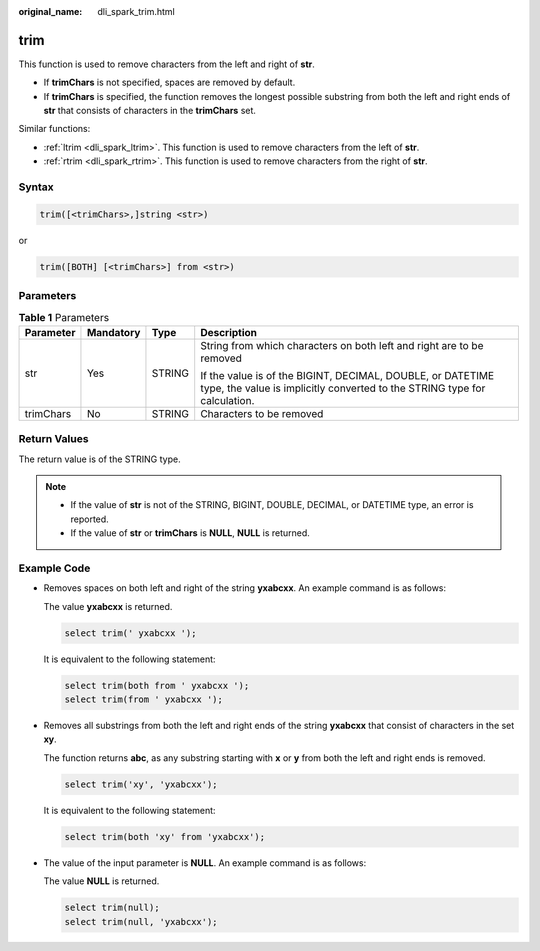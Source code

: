 :original_name: dli_spark_trim.html

.. _dli_spark_trim:

trim
====

This function is used to remove characters from the left and right of **str**.

-  If **trimChars** is not specified, spaces are removed by default.
-  If **trimChars** is specified, the function removes the longest possible substring from both the left and right ends of **str** that consists of characters in the **trimChars** set.

Similar functions:

-  :ref:`ltrim <dli_spark_ltrim>`. This function is used to remove characters from the left of **str**.
-  :ref:`rtrim <dli_spark_rtrim>`. This function is used to remove characters from the right of **str**.

Syntax
------

.. code-block::

   trim([<trimChars>,]string <str>)

or

.. code-block::

   trim([BOTH] [<trimChars>] from <str>)

Parameters
----------

.. table:: **Table 1** Parameters

   +-----------------+-----------------+-----------------+-----------------------------------------------------------------------------------------------------------------------------------------+
   | Parameter       | Mandatory       | Type            | Description                                                                                                                             |
   +=================+=================+=================+=========================================================================================================================================+
   | str             | Yes             | STRING          | String from which characters on both left and right are to be removed                                                                   |
   |                 |                 |                 |                                                                                                                                         |
   |                 |                 |                 | If the value is of the BIGINT, DECIMAL, DOUBLE, or DATETIME type, the value is implicitly converted to the STRING type for calculation. |
   +-----------------+-----------------+-----------------+-----------------------------------------------------------------------------------------------------------------------------------------+
   | trimChars       | No              | STRING          | Characters to be removed                                                                                                                |
   +-----------------+-----------------+-----------------+-----------------------------------------------------------------------------------------------------------------------------------------+

Return Values
-------------

The return value is of the STRING type.

.. note::

   -  If the value of **str** is not of the STRING, BIGINT, DOUBLE, DECIMAL, or DATETIME type, an error is reported.
   -  If the value of **str** or **trimChars** is **NULL**, **NULL** is returned.

Example Code
------------

-  Removes spaces on both left and right of the string **yxabcxx**. An example command is as follows:

   The value **yxabcxx** is returned.

   .. code-block::

      select trim(' yxabcxx ');

   It is equivalent to the following statement:

   .. code-block::

      select trim(both from ' yxabcxx ');
      select trim(from ' yxabcxx ');

-  Removes all substrings from both the left and right ends of the string **yxabcxx** that consist of characters in the set **xy**.

   The function returns **abc**, as any substring starting with **x** or **y** from both the left and right ends is removed.

   .. code-block::

      select trim('xy', 'yxabcxx');

   It is equivalent to the following statement:

   .. code-block::

      select trim(both 'xy' from 'yxabcxx');

-  The value of the input parameter is **NULL**. An example command is as follows:

   The value **NULL** is returned.

   .. code-block::

      select trim(null);
      select trim(null, 'yxabcxx');

